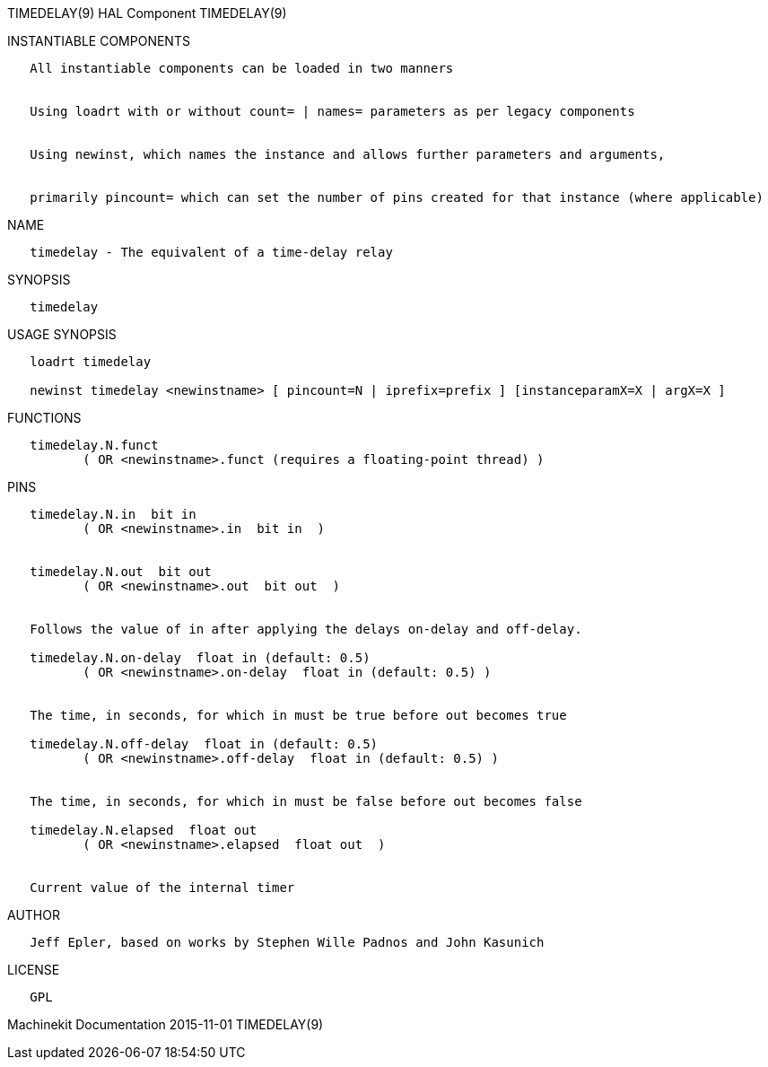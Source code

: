 TIMEDELAY(9) HAL Component TIMEDELAY(9)

INSTANTIABLE COMPONENTS

----------------------------------------------------------------------------------------------------
   All instantiable components can be loaded in two manners


   Using loadrt with or without count= | names= parameters as per legacy components


   Using newinst, which names the instance and allows further parameters and arguments,


   primarily pincount= which can set the number of pins created for that instance (where applicable)
----------------------------------------------------------------------------------------------------

NAME

---------------------------------------------------
   timedelay - The equivalent of a time-delay relay
---------------------------------------------------

SYNOPSIS

------------
   timedelay
------------

USAGE SYNOPSIS

-----------------------------------------------------------------------------------------------
   loadrt timedelay

   newinst timedelay <newinstname> [ pincount=N | iprefix=prefix ] [instanceparamX=X | argX=X ]
-----------------------------------------------------------------------------------------------

FUNCTIONS

-----------------------------------------------------------------------
   timedelay.N.funct
          ( OR <newinstname>.funct (requires a floating-point thread) )
-----------------------------------------------------------------------

PINS

----------------------------------------------------------------------------
   timedelay.N.in  bit in
          ( OR <newinstname>.in  bit in  )


   timedelay.N.out  bit out
          ( OR <newinstname>.out  bit out  )


   Follows the value of in after applying the delays on-delay and off-delay.

   timedelay.N.on-delay  float in (default: 0.5)
          ( OR <newinstname>.on-delay  float in (default: 0.5) )


   The time, in seconds, for which in must be true before out becomes true

   timedelay.N.off-delay  float in (default: 0.5)
          ( OR <newinstname>.off-delay  float in (default: 0.5) )


   The time, in seconds, for which in must be false before out becomes false

   timedelay.N.elapsed  float out
          ( OR <newinstname>.elapsed  float out  )


   Current value of the internal timer
----------------------------------------------------------------------------

AUTHOR

-----------------------------------------------------------------------
   Jeff Epler, based on works by Stephen Wille Padnos and John Kasunich
-----------------------------------------------------------------------

LICENSE

------
   GPL
------

Machinekit Documentation 2015-11-01 TIMEDELAY(9)

